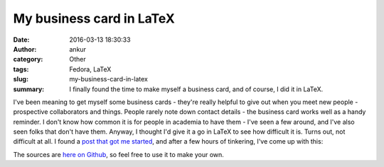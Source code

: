 My business card in LaTeX
#########################
:date: 2016-03-13 18:30:33
:author: ankur
:category: Other
:tags: Fedora, LaTeX
:slug: my-business-card-in-latex
:summary: I finally found the time to make myself a business card, and of course, I did it in LaTeX.

I've been meaning to get myself some business cards - they're really helpful to give out when you meet new people - prospective collaborators and things. People rarely note down contact details - the business card works well as a handy reminder. I don't know how common it is for people in academia to have them - I've seen a few around, and I've also seen folks that don't have them. Anyway, I thought I'd give it a go in LaTeX to see how difficult it is. Turns out, not difficult at all. I found a `post that got me started <http://blog.widmann.org.uk/2009/05/27/1297/>`__, and after a few hours of tinkering, I've come up with this:

.. image:: {filename}/images/20160313-businesscard.png
    :alt: My new businesscard
    :align: center
    :target: {filename}/images/20160313-businesscard.png

The sources are `here on Github <https://github.com/sanjayankur31/latex-businesscard>`__, so feel free to use it to make your own.
